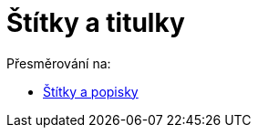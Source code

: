 = Štítky a titulky
ifdef::env-github[:imagesdir: /cs/modules/ROOT/assets/images]

Přesměrování na:

* xref:/Štítky_a_popisky.adoc[Štítky a popisky]
